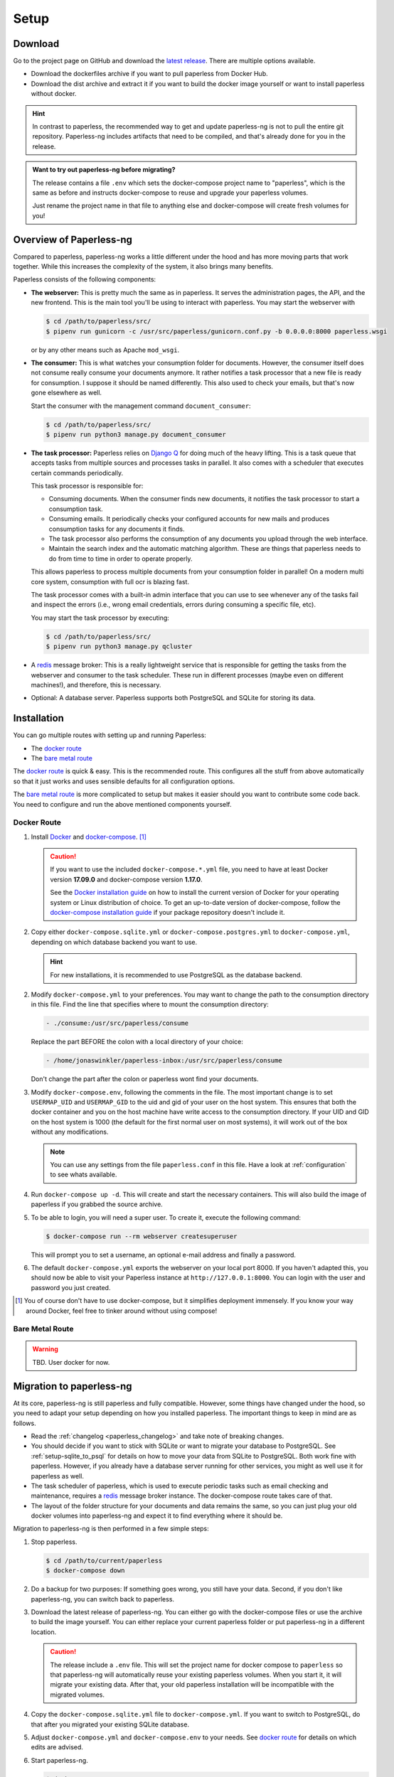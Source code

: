 
*****
Setup
*****

Download
########

Go to the project page on GitHub and download the
`latest release <https://github.com/jonaswinkler/paperless-ng/releases>`_.
There are multiple options available.

*   Download the dockerfiles archive if you want to pull paperless from
    Docker Hub.

*   Download the dist archive and extract it if you want to build the docker image
    yourself or want to install paperless without docker.

.. hint::

    In contrast to paperless, the recommended way to get and update paperless-ng
    is not to pull the entire git repository. Paperless-ng includes artifacts
    that need to be compiled, and that's already done for you in the release.

.. admonition:: Want to try out paperless-ng before migrating?

    The release contains a file ``.env`` which sets the docker-compose project
    name to "paperless", which is the same as before and instructs docker-compose
    to reuse and upgrade your paperless volumes.

    Just rename the project name in that file to anything else and docker-compose
    will create fresh volumes for you!


Overview of Paperless-ng
########################

Compared to paperless, paperless-ng works a little different under the hood and has
more moving parts that work together. While this increases the complexity of
the system, it also brings many benefits.

Paperless consists of the following components:

*   **The webserver:** This is pretty much the same as in paperless. It serves
    the administration pages, the API, and the new frontend. This is the main
    tool you'll be using to interact with paperless. You may start the webserver
    with

    .. code:: shell-session

        $ cd /path/to/paperless/src/
        $ pipenv run gunicorn -c /usr/src/paperless/gunicorn.conf.py -b 0.0.0.0:8000 paperless.wsgi

    or by any other means such as Apache ``mod_wsgi``.

*   **The consumer:** This is what watches your consumption folder for documents.
    However, the consumer itself does not consume really consume your documents anymore.
    It rather notifies a task processor that a new file is ready for consumption.
    I suppose it should be named differently.
    This also used to check your emails, but that's now gone elsewhere as well.

    Start the consumer with the management command ``document_consumer``:

    .. code:: shell-session

        $ cd /path/to/paperless/src/
        $ pipenv run python3 manage.py document_consumer

    .. _setup-task_processor:

*   **The task processor:** Paperless relies on `Django Q <https://django-q.readthedocs.io/en/latest/>`_
    for doing much of the heavy lifting. This is a task queue that accepts tasks from
    multiple sources and processes tasks in parallel. It also comes with a scheduler that executes
    certain commands periodically.

    This task processor is responsible for:

    *   Consuming documents. When the consumer finds new documents, it notifies the task processor to
        start a consumption task.
    *   Consuming emails. It periodically checks your configured accounts for new mails and
        produces consumption tasks for any documents it finds.
    *   The task processor also performs the consumption of any documents you upload through
        the web interface.
    *   Maintain the search index and the automatic matching algorithm. These are things that paperless
        needs to do from time to time in order to operate properly.

    This allows paperless to process multiple documents from your consumption folder in parallel! On
    a modern multi core system, consumption with full ocr is blazing fast.

    The task processor comes with a built-in admin interface that you can use to see whenever any of the
    tasks fail and inspect the errors (i.e., wrong email credentials, errors during consuming a specific
    file, etc).

    You may start the task processor by executing:

    .. code:: shell-session

        $ cd /path/to/paperless/src/
        $ pipenv run python3 manage.py qcluster

*   A `redis <https://redis.io/>`_ message broker: This is a really lightweight service that is responsible
    for getting the tasks from the webserver and consumer to the task scheduler. These run in different
    processes (maybe even on different machines!), and therefore, this is necessary.

*   Optional: A database server. Paperless supports both PostgreSQL and SQLite for storing its data.


Installation
############

You can go multiple routes with setting up and running Paperless:

* The `docker route`_
* The `bare metal route`_

The `docker route`_ is quick & easy. This is the recommended route. This configures all the stuff
from above automatically so that it just works and uses sensible defaults for all configuration options.

The `bare metal route`_ is more complicated to setup but makes it easier
should you want to contribute some code back. You need to configure and
run the above mentioned components yourself.

Docker Route
============

1.  Install `Docker`_ and `docker-compose`_. [#compose]_

    .. caution::

        If you want to use the included ``docker-compose.*.yml`` file, you
        need to have at least Docker version **17.09.0** and docker-compose
        version **1.17.0**.

        See the `Docker installation guide`_ on how to install the current
        version of Docker for your operating system or Linux distribution of
        choice. To get an up-to-date version of docker-compose, follow the
        `docker-compose installation guide`_ if your package repository doesn't
        include it.

        .. _Docker installation guide: https://docs.docker.com/engine/installation/
        .. _docker-compose installation guide: https://docs.docker.com/compose/install/

2.  Copy either ``docker-compose.sqlite.yml`` or ``docker-compose.postgres.yml`` to
    ``docker-compose.yml``, depending on which database backend you want to use.

    .. hint::

        For new installations, it is recommended to use PostgreSQL as the database
        backend.

2.  Modify ``docker-compose.yml`` to your preferences. You may want to change the path
    to the consumption directory in this file. Find the line that specifies where
    to mount the consumption directory:

    .. code::

        - ./consume:/usr/src/paperless/consume

    Replace the part BEFORE the colon with a local directory of your choice:

    .. code::

        - /home/jonaswinkler/paperless-inbox:/usr/src/paperless/consume

    Don't change the part after the colon or paperless wont find your documents.


3.  Modify ``docker-compose.env``, following the comments in the file. The
    most important change is to set ``USERMAP_UID`` and ``USERMAP_GID``
    to the uid and gid of your user on the host system. This ensures that
    both the docker container and you on the host machine have write access
    to the consumption directory. If your UID and GID on the host system is
    1000 (the default for the first normal user on most systems), it will
    work out of the box without any modifications.

    .. note::

        You can use any settings from the file ``paperless.conf`` in this file.
        Have a look at :ref:`configuration` to see whats available.

4.  Run ``docker-compose up -d``. This will create and start the necessary
    containers. This will also build the image of paperless if you grabbed the
    source archive.

5.  To be able to login, you will need a super user. To create it, execute the
    following command:

    .. code-block:: shell-session

        $ docker-compose run --rm webserver createsuperuser

    This will prompt you to set a username, an optional e-mail address and
    finally a password.

6.  The default ``docker-compose.yml`` exports the webserver on your local port
    8000. If you haven't adapted this, you should now be able to visit your
    Paperless instance at ``http://127.0.0.1:8000``. You can login with the
    user and password you just created.

.. _Docker: https://www.docker.com/
.. _docker-compose: https://docs.docker.com/compose/install/

.. [#compose] You of course don't have to use docker-compose, but it
   simplifies deployment immensely. If you know your way around Docker, feel
   free to tinker around without using compose!


Bare Metal Route
================

.. warning::

    TBD. User docker for now.

Migration to paperless-ng
#########################

At its core, paperless-ng is still paperless and fully compatible. However, some
things have changed under the hood, so you need to adapt your setup depending on
how you installed paperless. The important things to keep in mind are as follows.

* Read the :ref:`changelog <paperless_changelog>` and take note of breaking changes.
* You should decide if you want to stick with SQLite or want to migrate your database
  to PostgreSQL. See :ref:`setup-sqlite_to_psql` for details on how to move your data from
  SQLite to PostgreSQL. Both work fine with paperless. However, if you already have a
  database server running for other services, you might as well use it for paperless as well.
* The task scheduler of paperless, which is used to execute periodic tasks
  such as email checking and maintenance, requires a `redis`_ message broker
  instance. The docker-compose route takes care of that.
* The layout of the folder structure for your documents and data remains the
  same, so you can just plug your old docker volumes into paperless-ng and
  expect it to find everything where it should be.

Migration to paperless-ng is then performed in a few simple steps:

1.  Stop paperless.

    .. code:: bash

        $ cd /path/to/current/paperless
        $ docker-compose down

2.  Do a backup for two purposes: If something goes wrong, you still have your
    data. Second, if you don't like paperless-ng, you can switch back to
    paperless.

3.  Download the latest release of paperless-ng. You can either go with the
    docker-compose files or use the archive to build the image yourself.
    You can either replace your current paperless folder or put paperless-ng
    in a different location.

    .. caution::

        The release include a ``.env`` file. This will set the
        project name for docker compose to ``paperless`` so that paperless-ng will
        automatically reuse your existing paperless volumes. When you start it, it
        will migrate your existing data. After that, your old paperless installation
        will be incompatible with the migrated volumes.

4.  Copy the ``docker-compose.sqlite.yml`` file to ``docker-compose.yml``.
    If you want to switch to PostgreSQL, do that after you migrated your existing
    SQLite database.

5.  Adjust ``docker-compose.yml`` and
    ``docker-compose.env`` to your needs.
    See `docker route`_ for details on which edits are advised.

6.  Start paperless-ng.

    .. code:: bash

        $ docker-compose up

    If you see everything working (you should see some migrations getting
    applied, for instance), you can gracefully stop paperless-ng with Ctrl-C
    and then start paperless-ng as usual with

    .. code:: bash

        $ docker-compose up -d

    This will run paperless in the background and automatically start it on system boot.

7.  Paperless installed a permanent redirect to ``admin/`` in your browser. This
    redirect is still in place and prevents access to the new UI. Clear
    browsing cache in order to fix this.

8.  Optionally, follow the instructions below to migrate your existing data to PostgreSQL.


.. _setup-sqlite_to_psql:

Moving data from SQLite to PostgreSQL
=====================================

Moving your data from SQLite to PostgreSQL is done via executing a series of django
management commands as below.

.. caution::

    Make sure that your SQLite database is migrated to the latest version.
    Starting paperless will make sure that this is the case. If your try to
    load data from an old database schema in SQLite into a newer database
    schema in PostgreSQL, you will run into trouble.

1.  Stop paperless, if it is running.
2.  Tell paperless to use PostgreSQL:

    a)  With docker, copy the provided ``docker-compose.postgres.yml`` file to
        ``docker-compose.yml``. Remember to adjust the consumption directory,
        if necessary.
    b)  Without docker, configure the database in your ``paperless.conf`` file.
        See :ref:`configuration` for details.

3.  Open a shell and initialize the database:

    a)  With docker, run the following command to open a shell within the paperless
        container:

        .. code:: shell-session

            $ cd /path/to/paperless
            $ docker-compose run --rm webserver /bin/bash
        
        This will launch the container and initialize the PostgreSQL database.
    
    b)  Without docker, open a shell in your virtual environment, switch to
        the ``src`` directory and create the database schema:

        .. code:: shell-session

            $ cd /path/to/paperless
            $ pipenv shell
            $ cd src
            $ python3 manage.py migrate
        
        This will not copy any data yet.

4.  Dump your data from SQLite:

    .. code:: shell-session

        $ python3 manage.py dumpdata --database=sqlite --exclude=contenttypes --exclude=auth.Permission > data.json
    
5.  Load your data into PostgreSQL:

    .. code:: shell-session

        $ python3 manage.py loaddata data.json

6.  Exit the shell.

    .. code:: shell-session

        $ exit

7.  Start paperless.


.. _setup-less_powerful_devices:


Considerations for less powerful devices
########################################

Paperless runs on Raspberry Pi. However, some things are rather slow on the Pi and 
configuring some options in paperless can help improve performance immensely:

*   Stick with SQLite to save some resources.
*   Consider setting ``PAPERLESS_OCR_PAGES`` to 1, so that paperless will only OCR
    the first page of your documents.
*   ``PAPERLESS_TASK_WORKERS`` and ``PAPERLESS_THREADS_PER_WORKER`` are configured
    to use all cores. The Raspberry Pi models 3 and up have 4 cores, meaning that
    paperless will use 2 workers and 2 threads per worker. This may result in
    sluggish response times during consumption, so you might want to lower these
    settings (example: 2 workers and 1 thread to always have some computing power
    left for other tasks).
*   Keep ``PAPERLESS_OCR_ALWAYS`` at its default value 'false' and consider OCR'ing
    your documents before feeding them into paperless. Some scanners are able to
    do this!
*   Lower ``PAPERLESS_CONVERT_DENSITY`` from its default value 300 to 200. This
    will still result in rather accurate OCR, but will decrease consumption time
    by quite a bit.
*   Set ``PAPERLESS_OPTIMIZE_THUMBNAILS`` to 'false' if you want faster consumption
    times. Thumbnails will be about 20% larger.

For details, refer to :ref:`configuration`.

.. note::
    
    Updating the :ref:`automatic matching algorithm <advanced-automatic_matching>`
    takes quite a bit of time. However, the update mechanism checks if your
    data has changed before doing the heavy lifting. If you experience the 
    algorithm taking too much cpu time, consider changing the schedule in the
    admin interface to daily. You can also manually invoke the task
    by changing the date and time of the next run to today/now.

    The actual matching of the algorithm is fast and works on Raspberry Pi as 
    well as on any other device.



.. _redis: https://redis.io/
